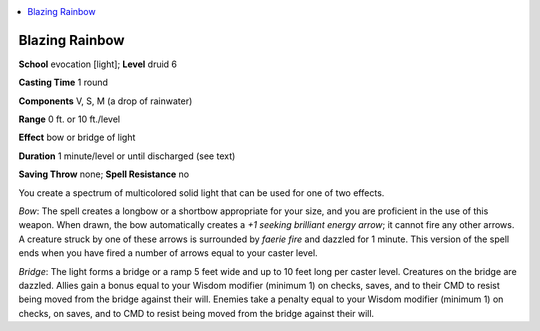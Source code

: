 
.. _`advancedclassguide.spells.blazingrainbow`:

.. contents:: \ 

.. _`advancedclassguide.spells.blazingrainbow#blazing_rainbow`:

Blazing Rainbow
================

\ **School**\  evocation [light]; \ **Level**\  druid 6

\ **Casting Time**\  1 round

\ **Components**\  V, S, M (a drop of rainwater)

\ **Range**\  0 ft. or 10 ft./level

\ **Effect**\  bow or bridge of light

\ **Duration**\  1 minute/level or until discharged (see text)

\ **Saving Throw**\  none; \ **Spell Resistance**\  no

You create a spectrum of multicolored solid light that can be used for one of two effects.

\ *Bow*\ : The spell creates a longbow or a shortbow appropriate for your size, and you are proficient in the use of this weapon. When drawn, the bow automatically creates a \ *+1 seeking brilliant energy arrow*\ ; it cannot fire any other arrows. A creature struck by one of these arrows is surrounded by \ *faerie fire*\  and dazzled for 1 minute. This version of the spell ends when you have fired a number of arrows equal to your caster level.

\ *Bridge*\ : The light forms a bridge or a ramp 5 feet wide and up to 10 feet long per caster level. Creatures on the bridge are dazzled. Allies gain a bonus equal to your Wisdom modifier (minimum 1) on checks, saves, and to their CMD to resist being moved from the bridge against their will. Enemies take a penalty equal to your Wisdom modifier (minimum 1) on checks, on saves, and to CMD to resist being moved from the bridge against their will.

